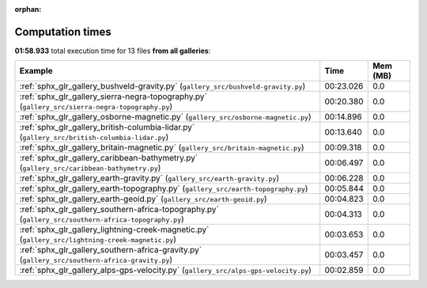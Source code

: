 
:orphan:

.. _sphx_glr_sg_execution_times:


Computation times
=================
**01:58.933** total execution time for 13 files **from all galleries**:

.. container::

  .. raw:: html

    <style scoped>
    <link href="https://cdnjs.cloudflare.com/ajax/libs/twitter-bootstrap/5.3.0/css/bootstrap.min.css" rel="stylesheet" />
    <link href="https://cdn.datatables.net/1.13.6/css/dataTables.bootstrap5.min.css" rel="stylesheet" />
    </style>
    <script src="https://code.jquery.com/jquery-3.7.0.js"></script>
    <script src="https://cdn.datatables.net/1.13.6/js/jquery.dataTables.min.js"></script>
    <script src="https://cdn.datatables.net/1.13.6/js/dataTables.bootstrap5.min.js"></script>
    <script type="text/javascript" class="init">
    $(document).ready( function () {
        $('table.sg-datatable').DataTable({order: [[1, 'desc']]});
    } );
    </script>

  .. list-table::
   :header-rows: 1
   :class: table table-striped sg-datatable

   * - Example
     - Time
     - Mem (MB)
   * - :ref:`sphx_glr_gallery_bushveld-gravity.py` (``gallery_src/bushveld-gravity.py``)
     - 00:23.026
     - 0.0
   * - :ref:`sphx_glr_gallery_sierra-negra-topography.py` (``gallery_src/sierra-negra-topography.py``)
     - 00:20.380
     - 0.0
   * - :ref:`sphx_glr_gallery_osborne-magnetic.py` (``gallery_src/osborne-magnetic.py``)
     - 00:14.896
     - 0.0
   * - :ref:`sphx_glr_gallery_british-columbia-lidar.py` (``gallery_src/british-columbia-lidar.py``)
     - 00:13.640
     - 0.0
   * - :ref:`sphx_glr_gallery_britain-magnetic.py` (``gallery_src/britain-magnetic.py``)
     - 00:09.318
     - 0.0
   * - :ref:`sphx_glr_gallery_caribbean-bathymetry.py` (``gallery_src/caribbean-bathymetry.py``)
     - 00:06.497
     - 0.0
   * - :ref:`sphx_glr_gallery_earth-gravity.py` (``gallery_src/earth-gravity.py``)
     - 00:06.228
     - 0.0
   * - :ref:`sphx_glr_gallery_earth-topography.py` (``gallery_src/earth-topography.py``)
     - 00:05.844
     - 0.0
   * - :ref:`sphx_glr_gallery_earth-geoid.py` (``gallery_src/earth-geoid.py``)
     - 00:04.823
     - 0.0
   * - :ref:`sphx_glr_gallery_southern-africa-topography.py` (``gallery_src/southern-africa-topography.py``)
     - 00:04.313
     - 0.0
   * - :ref:`sphx_glr_gallery_lightning-creek-magnetic.py` (``gallery_src/lightning-creek-magnetic.py``)
     - 00:03.653
     - 0.0
   * - :ref:`sphx_glr_gallery_southern-africa-gravity.py` (``gallery_src/southern-africa-gravity.py``)
     - 00:03.457
     - 0.0
   * - :ref:`sphx_glr_gallery_alps-gps-velocity.py` (``gallery_src/alps-gps-velocity.py``)
     - 00:02.859
     - 0.0
